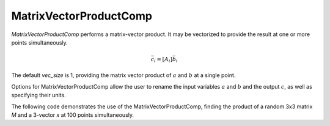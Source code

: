 
.. _matrixvectorproductcomp_feature:

=======================
MatrixVectorProductComp
=======================

`MatrixVectorProductComp` performs a matrix-vector product.  It may be vectorized to provide the result at one or more points simultaneously.

.. math::

    \bar{c}_i = \left[ A_i \right] \bar{b}_i

The default `vec_size` is 1, providing the matrix vector product of :math:`a` and :math:`b` at a single
point.

Options for MatrixVectorProductComp allow the user to rename the input variables :math:`a` and :math:`b`
and the output :math:`c`, as well as specifying their units.


.. embed-options::
    openmdao.components.matrix_vector_product_comp
    MatrixVectorProductComp
    options

The following code demonstrates the use of the MatrixVectorProductComp, finding the product
of a random 3x3 matrix `M` and a 3-vector `x` at 100 points simultaneously.

.. embed-code::
    openmdao.components.tests.test_matrix_vector_product_comp.TestForDocs.test


.. tags:: MatrixVectorProductComp, Component
